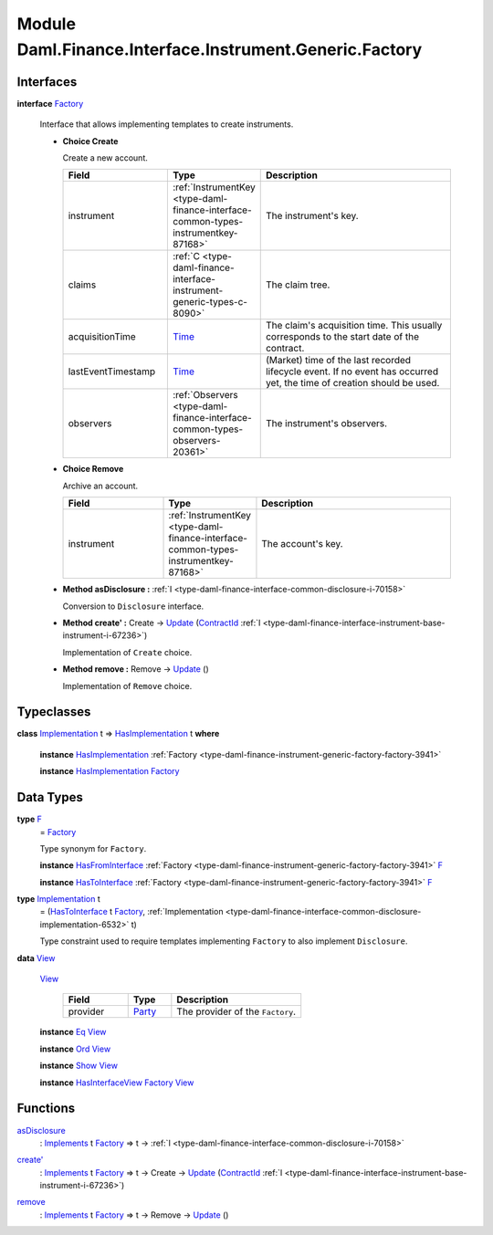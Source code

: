 .. Copyright (c) 2022 Digital Asset (Switzerland) GmbH and/or its affiliates. All rights reserved.
.. SPDX-License-Identifier: Apache-2.0

.. _module-daml-finance-interface-instrument-generic-factory-11761:

Module Daml.Finance.Interface.Instrument.Generic.Factory
========================================================

Interfaces
----------

.. _type-daml-finance-interface-instrument-generic-factory-factory-64962:

**interface** `Factory <type-daml-finance-interface-instrument-generic-factory-factory-64962_>`_

  Interface that allows implementing templates to create instruments\.
  
  + **Choice Create**
    
    Create a new account\.
    
    .. list-table::
       :widths: 15 10 30
       :header-rows: 1
    
       * - Field
         - Type
         - Description
       * - instrument
         - :ref:`InstrumentKey <type-daml-finance-interface-common-types-instrumentkey-87168>`
         - The instrument's key\.
       * - claims
         - :ref:`C <type-daml-finance-interface-instrument-generic-types-c-8090>`
         - The claim tree\.
       * - acquisitionTime
         - `Time <https://docs.daml.com/daml/stdlib/Prelude.html#type-da-internal-lf-time-63886>`_
         - The claim's acquisition time\. This usually corresponds to the start date of the contract\.
       * - lastEventTimestamp
         - `Time <https://docs.daml.com/daml/stdlib/Prelude.html#type-da-internal-lf-time-63886>`_
         - (Market) time of the last recorded lifecycle event\. If no event has occurred yet, the time of creation should be used\.
       * - observers
         - :ref:`Observers <type-daml-finance-interface-common-types-observers-20361>`
         - The instrument's observers\.
  
  + **Choice Remove**
    
    Archive an account\.
    
    .. list-table::
       :widths: 15 10 30
       :header-rows: 1
    
       * - Field
         - Type
         - Description
       * - instrument
         - :ref:`InstrumentKey <type-daml-finance-interface-common-types-instrumentkey-87168>`
         - The account's key\.
  
  + **Method asDisclosure \:** :ref:`I <type-daml-finance-interface-common-disclosure-i-70158>`
    
    Conversion to ``Disclosure`` interface\.
  
  + **Method create' \:** Create \-\> `Update <https://docs.daml.com/daml/stdlib/Prelude.html#type-da-internal-lf-update-68072>`_ (`ContractId <https://docs.daml.com/daml/stdlib/Prelude.html#type-da-internal-lf-contractid-95282>`_ :ref:`I <type-daml-finance-interface-instrument-base-instrument-i-67236>`)
    
    Implementation of ``Create`` choice\.
  
  + **Method remove \:** Remove \-\> `Update <https://docs.daml.com/daml/stdlib/Prelude.html#type-da-internal-lf-update-68072>`_ ()
    
    Implementation of ``Remove`` choice\.

Typeclasses
-----------

.. _class-daml-finance-interface-instrument-generic-factory-hasimplementation-59857:

**class** `Implementation <type-daml-finance-interface-instrument-generic-factory-implementation-90495_>`_ t \=\> `HasImplementation <class-daml-finance-interface-instrument-generic-factory-hasimplementation-59857_>`_ t **where**

  **instance** `HasImplementation <class-daml-finance-interface-instrument-generic-factory-hasimplementation-59857_>`_ :ref:`Factory <type-daml-finance-instrument-generic-factory-factory-3941>`
  
  **instance** `HasImplementation <class-daml-finance-interface-instrument-generic-factory-hasimplementation-59857_>`_ `Factory <type-daml-finance-interface-instrument-generic-factory-factory-64962_>`_

Data Types
----------

.. _type-daml-finance-interface-instrument-generic-factory-f-66772:

**type** `F <type-daml-finance-interface-instrument-generic-factory-f-66772_>`_
  \= `Factory <type-daml-finance-interface-instrument-generic-factory-factory-64962_>`_
  
  Type synonym for ``Factory``\.
  
  **instance** `HasFromInterface <https://docs.daml.com/daml/stdlib/Prelude.html#class-da-internal-interface-hasfrominterface-43863>`_ :ref:`Factory <type-daml-finance-instrument-generic-factory-factory-3941>` `F <type-daml-finance-interface-instrument-generic-factory-f-66772_>`_
  
  **instance** `HasToInterface <https://docs.daml.com/daml/stdlib/Prelude.html#class-da-internal-interface-hastointerface-68104>`_ :ref:`Factory <type-daml-finance-instrument-generic-factory-factory-3941>` `F <type-daml-finance-interface-instrument-generic-factory-f-66772_>`_

.. _type-daml-finance-interface-instrument-generic-factory-implementation-90495:

**type** `Implementation <type-daml-finance-interface-instrument-generic-factory-implementation-90495_>`_ t
  \= (`HasToInterface <https://docs.daml.com/daml/stdlib/Prelude.html#class-da-internal-interface-hastointerface-68104>`_ t `Factory <type-daml-finance-interface-instrument-generic-factory-factory-64962_>`_, :ref:`Implementation <type-daml-finance-interface-common-disclosure-implementation-6532>` t)
  
  Type constraint used to require templates implementing ``Factory`` to also
  implement ``Disclosure``\.

.. _type-daml-finance-interface-instrument-generic-factory-view-99088:

**data** `View <type-daml-finance-interface-instrument-generic-factory-view-99088_>`_

  .. _constr-daml-finance-interface-instrument-generic-factory-view-43709:
  
  `View <constr-daml-finance-interface-instrument-generic-factory-view-43709_>`_
  
    .. list-table::
       :widths: 15 10 30
       :header-rows: 1
    
       * - Field
         - Type
         - Description
       * - provider
         - `Party <https://docs.daml.com/daml/stdlib/Prelude.html#type-da-internal-lf-party-57932>`_
         - The provider of the ``Factory``\.
  
  **instance** `Eq <https://docs.daml.com/daml/stdlib/Prelude.html#class-ghc-classes-eq-22713>`_ `View <type-daml-finance-interface-instrument-generic-factory-view-99088_>`_
  
  **instance** `Ord <https://docs.daml.com/daml/stdlib/Prelude.html#class-ghc-classes-ord-6395>`_ `View <type-daml-finance-interface-instrument-generic-factory-view-99088_>`_
  
  **instance** `Show <https://docs.daml.com/daml/stdlib/Prelude.html#class-ghc-show-show-65360>`_ `View <type-daml-finance-interface-instrument-generic-factory-view-99088_>`_
  
  **instance** `HasInterfaceView <https://docs.daml.com/daml/stdlib/Prelude.html#class-da-internal-interface-hasinterfaceview-4492>`_ `Factory <type-daml-finance-interface-instrument-generic-factory-factory-64962_>`_ `View <type-daml-finance-interface-instrument-generic-factory-view-99088_>`_

Functions
---------

.. _function-daml-finance-interface-instrument-generic-factory-asdisclosure-73420:

`asDisclosure <function-daml-finance-interface-instrument-generic-factory-asdisclosure-73420_>`_
  \: `Implements <https://docs.daml.com/daml/stdlib/Prelude.html#type-da-internal-interface-implements-92077>`_ t `Factory <type-daml-finance-interface-instrument-generic-factory-factory-64962_>`_ \=\> t \-\> :ref:`I <type-daml-finance-interface-common-disclosure-i-70158>`

.. _function-daml-finance-interface-instrument-generic-factory-createtick-4723:

`create' <function-daml-finance-interface-instrument-generic-factory-createtick-4723_>`_
  \: `Implements <https://docs.daml.com/daml/stdlib/Prelude.html#type-da-internal-interface-implements-92077>`_ t `Factory <type-daml-finance-interface-instrument-generic-factory-factory-64962_>`_ \=\> t \-\> Create \-\> `Update <https://docs.daml.com/daml/stdlib/Prelude.html#type-da-internal-lf-update-68072>`_ (`ContractId <https://docs.daml.com/daml/stdlib/Prelude.html#type-da-internal-lf-contractid-95282>`_ :ref:`I <type-daml-finance-interface-instrument-base-instrument-i-67236>`)

.. _function-daml-finance-interface-instrument-generic-factory-remove-33913:

`remove <function-daml-finance-interface-instrument-generic-factory-remove-33913_>`_
  \: `Implements <https://docs.daml.com/daml/stdlib/Prelude.html#type-da-internal-interface-implements-92077>`_ t `Factory <type-daml-finance-interface-instrument-generic-factory-factory-64962_>`_ \=\> t \-\> Remove \-\> `Update <https://docs.daml.com/daml/stdlib/Prelude.html#type-da-internal-lf-update-68072>`_ ()

